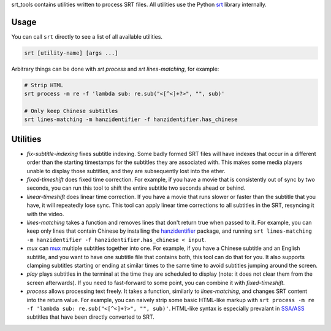 srt_tools contains utilities written to process SRT files. All utilities use
the Python srt_ library internally.

.. _srt: https://github.com/cdown/srt

Usage
-----

You can call ``srt`` directly to see a list of all available utilities.

.. code::

    srt [utility-name] [args ...]

Arbitrary things can be done with *srt process* and *srt lines-matching*, for
example:

.. code::

    # Strip HTML
    srt process -m re -f 'lambda sub: re.sub("<[^<]+?>", "", sub)'

    # Only keep Chinese subtitles
    srt lines-matching -m hanzidentifier -f hanzidentifier.has_chinese

Utilities
---------

- *fix-subtitle-indexing* fixes subtitle indexing. Some badly formed SRT files
  will have indexes that occur in a different order than the starting
  timestamps for the subtitles they are associated with. This makes some media
  players unable to display those subtitles, and they are subsequently lost
  into the ether.
- *fixed-timeshift* does fixed time correction. For example, if you have a
  movie that is consistently out of sync by two seconds, you can run this tool
  to shift the entire subtitle two seconds ahead or behind.
- *linear-timeshift* does linear time correction. If you have a movie that
  runs slower or faster than the subtitle that you have, it will repeatedly
  lose sync. This tool can apply linear time corrections to all subtitles in
  the SRT, resyncing it with the video.
- *lines-matching* takes a function and removes lines that don't return true
  when passed to it. For example, you can keep only lines that contain Chinese
  by installing the hanzidentifier_ package, and running ``srt lines-matching
  -m hanzidentifier -f hanzidentifier.has_chinese < input``.
- *mux* can mux_ multiple subtitles together into one. For example, if you
  have a Chinese subtitle and an English subtitle, and you want to have one
  subtitle file that contains both, this tool can do that for you. It also
  supports clamping subtitles starting or ending at similar times to the same
  time to avoid subtitles jumping around the screen.
- *play* plays subtitles in the terminal at the time they are scheduled to
  display (note: it does not clear them from the screen afterwards). If you
  need to fast-forward to some point, you can combine it with
  *fixed-timeshift*.
- *process* allows processing text freely. It takes a function, similarly to
  *lines-matching*, and changes SRT content into the return value. For example,
  you can naively strip some basic HTML-like markup with ``srt process -m re -f
  'lambda sub: re.sub("<[^<]+?>", "", sub)'``. HTML-like syntax is especially
  prevalant in `SSA/ASS`_ subtitles that have been directly converted to SRT.

.. _mux: https://en.wikipedia.org/wiki/Multiplexing
.. _`SSA/ASS`: https://en.wikipedia.org/wiki/SubStation_Alpha
.. _hanzidentifier: https://github.com/tsroten/hanzidentifier
